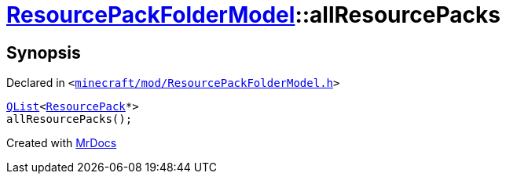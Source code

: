 [#ResourcePackFolderModel-allResourcePacks]
= xref:ResourcePackFolderModel.adoc[ResourcePackFolderModel]::allResourcePacks
:relfileprefix: ../
:mrdocs:


== Synopsis

Declared in `&lt;https://github.com/PrismLauncher/PrismLauncher/blob/develop/launcher/minecraft/mod/ResourcePackFolderModel.h#L24[minecraft&sol;mod&sol;ResourcePackFolderModel&period;h]&gt;`

[source,cpp,subs="verbatim,replacements,macros,-callouts"]
----
xref:QList.adoc[QList]&lt;xref:ResourcePack.adoc[ResourcePack]*&gt;
allResourcePacks();
----



[.small]#Created with https://www.mrdocs.com[MrDocs]#
